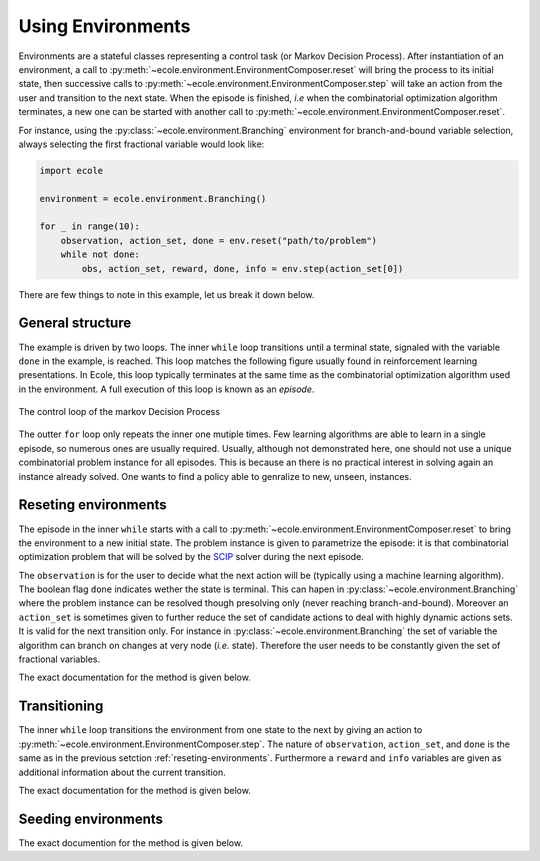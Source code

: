 Using Environments
==================

Environments are a stateful classes representing a control task (or Markov Decision
Process).
After instantiation of an environment, a call to
:py:meth:`~ecole.environment.EnvironmentComposer.reset` will bring the process to its
initial state, then successive calls to
:py:meth:`~ecole.environment.EnvironmentComposer.step` will take an action from the
user and transition to the next state.
When the episode is finished, *i.e* when the combinatorial optimization algorithm
terminates, a new one can be started with another call to
:py:meth:`~ecole.environment.EnvironmentComposer.reset`.

For instance, using the :py:class:`~ecole.environment.Branching` environment for branch-and-bound variable selection,
always selecting the first fractional variable would look like:

.. TODO verify proper link of branching

.. code-block:: python

    import ecole

    environment = ecole.environment.Branching()

    for _ in range(10):
        observation, action_set, done = env.reset("path/to/problem")
        while not done:
            obs, action_set, reward, done, info = env.step(action_set[0])


There are few things to note in this example, let us break it down below.


General structure
-----------------
The example is driven by two loops.
The inner ``while`` loop transitions until a terminal state, signaled
with the variable ``done`` in the example, is reached.
This loop matches the following figure usually found in reinforcement learning
presentations.
In Ecole, this loop typically terminates at the same time as the combinatorial
optimization algorithm used in the environment.
A full execution of this loop is known as an *episode*.

.. figure:: images/mdp.png
   :alt: Markov Decision Process interaction loop
   :align: center
   :width: 60%

   The control loop of the markov Decision Process

The outter ``for`` loop only repeats the inner one mutiple times.
Few learning algorithms are able to learn in a single episode, so numerous ones are
usually required.
Usually, although not demonstrated here, one should not use a unique combinatorial problem
instance for all episodes.
This is because an there is no practical interest in solving again an instance already
solved.
One wants to find a policy able to genralize to new, unseen, instances.

.. TODO add ref to theoretical setction


.. _reseting-environments:

Reseting environments
---------------------

The episode in the inner ``while`` starts with a call to
:py:meth:`~ecole.environment.EnvironmentComposer.reset` to bring the environment to a new
initial state.
The problem instance is given to parametrize the episode: it is that combinatorial
optimization problem that will be solved by the `SCIP <https://scip.zib.de/>`_ solver
during the next episode.

The ``observation`` is for the user to decide what the next action will be (typically
using a machine learning algorithm).
The boolean flag ``done`` indicates wether the state is terminal.
This can hapen in :py:class:`~ecole.environment.Branching` where the problem instance
can be resolved though presolving only (never reaching branch-and-bound).
Moreover an ``action_set`` is sometimes given to further reduce the set of candidate
actions to deal with highly dynamic actions sets.
It is valid for the next transition only.
For instance in :py:class:`~ecole.environment.Branching` the set of variable the algorithm
can branch on changes at very node (*i.e.* state).
Therefore the user needs to be constantly given the set of fractional variables.

The exact documentation for the method is given below.

.. automethod:: ecole.environment.EnvironmentComposer.reset


Transitioning
-------------

The inner ``while`` loop transitions the environment from one state to the next by giving
an action to :py:meth:`~ecole.environment.EnvironmentComposer.step`.
The nature of ``observation``, ``action_set``, and ``done`` is the same as in the previous
setction :ref:`reseting-environments`.
Furthermore a ``reward`` and ``info`` variables are given as additional information about
the current transition.

The exact documentation for the method is given below.

.. automethod:: ecole.environment.EnvironmentComposer.step


Seeding environments
--------------------

The exact documention for the method is given below.

.. automethod:: ecole.environment.EnvironmentComposer.seed

.. TODO document this and explain the seeding behaviour
